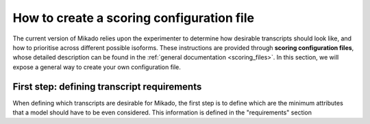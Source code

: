 .. _SQLAlchemy: http://www.sqlalchemy.org/
.. _Portcullis: https://github.com/maplesond/portcullis
.. _BED12: https://genome.ucsc.edu/FAQ/FAQformat.html#format1

.. _configure-scoring-tutorial:

How to create a scoring configuration file
==========================================

The current version of Mikado relies upon the experimenter to determine how desirable transcripts should look like, and
how to prioritise across different possible isoforms. These instructions are provided through **scoring configuration files**,
whose detailed description can be found in the :ref:`general documentation <scoring_files>`. In this section, we will
expose a general way to create your own configuration file.

First step: defining transcript requirements
~~~~~~~~~~~~~~~~~~~~~~~~~~~~~~~~~~~~~~~~~~~~

When defining which transcripts are desirable for Mikado, the first step is to define which are the minimum attributes that a model should have to be even considered. This information is defined in the "requirements" section